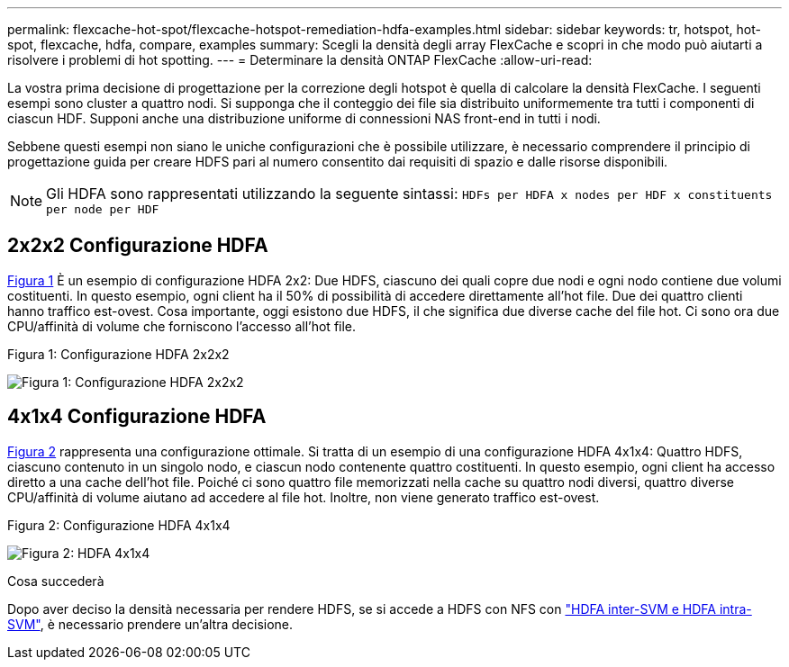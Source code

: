 ---
permalink: flexcache-hot-spot/flexcache-hotspot-remediation-hdfa-examples.html 
sidebar: sidebar 
keywords: tr, hotspot, hot-spot, flexcache, hdfa, compare, examples 
summary: Scegli la densità degli array FlexCache e scopri in che modo può aiutarti a risolvere i problemi di hot spotting. 
---
= Determinare la densità ONTAP FlexCache
:allow-uri-read: 


[role="lead"]
La vostra prima decisione di progettazione per la correzione degli hotspot è quella di calcolare la densità FlexCache. I seguenti esempi sono cluster a quattro nodi. Si supponga che il conteggio dei file sia distribuito uniformemente tra tutti i componenti di ciascun HDF. Supponi anche una distribuzione uniforme di connessioni NAS front-end in tutti i nodi.

Sebbene questi esempi non siano le uniche configurazioni che è possibile utilizzare, è necessario comprendere il principio di progettazione guida per creare HDFS pari al numero consentito dai requisiti di spazio e dalle risorse disponibili.


NOTE: Gli HDFA sono rappresentati utilizzando la seguente sintassi: `HDFs per HDFA x nodes per HDF x constituents per node per HDF`



== 2x2x2 Configurazione HDFA

<<Figure-1,Figura 1>> È un esempio di configurazione HDFA 2x2: Due HDFS, ciascuno dei quali copre due nodi e ogni nodo contiene due volumi costituenti. In questo esempio, ogni client ha il 50% di possibilità di accedere direttamente all'hot file. Due dei quattro clienti hanno traffico est-ovest. Cosa importante, oggi esistono due HDFS, il che significa due diverse cache del file hot. Ci sono ora due CPU/affinità di volume che forniscono l'accesso all'hot file.

.Figura 1: Configurazione HDFA 2x2x2
image:flexcache-hotspot-hdfa-2x2x2.png["Figura 1: Configurazione HDFA 2x2x2"]



== 4x1x4 Configurazione HDFA

<<Figure-2,Figura 2>> rappresenta una configurazione ottimale. Si tratta di un esempio di una configurazione HDFA 4x1x4: Quattro HDFS, ciascuno contenuto in un singolo nodo, e ciascun nodo contenente quattro costituenti. In questo esempio, ogni client ha accesso diretto a una cache dell'hot file. Poiché ci sono quattro file memorizzati nella cache su quattro nodi diversi, quattro diverse CPU/affinità di volume aiutano ad accedere al file hot. Inoltre, non viene generato traffico est-ovest.

.Figura 2: Configurazione HDFA 4x1x4
image:flexcache-hotspot-hdfa-4x1x4.png["Figura 2: HDFA 4x1x4"]

.Cosa succederà
Dopo aver deciso la densità necessaria per rendere HDFS, se si accede a HDFS con NFS con link:flexcache-hotspot-remediation-intra-inter-svm-hdfa.html["HDFA inter-SVM e HDFA intra-SVM"], è necessario prendere un'altra decisione.
